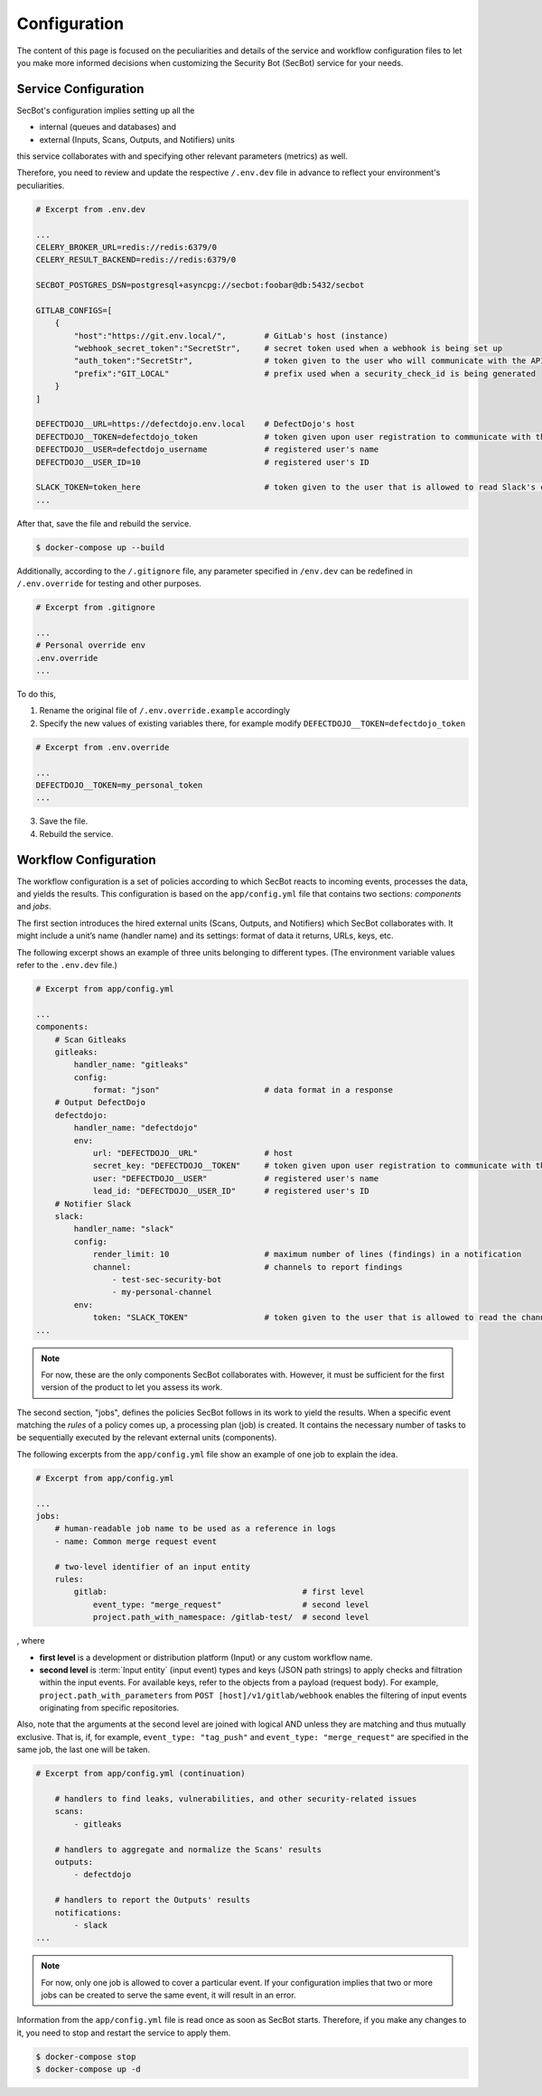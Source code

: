 Configuration
=============

The content of this page is focused on the peculiarities and details of the
service and workflow configuration files to let you make more informed
decisions when customizing the Security Bot (SecBot) service for your needs.

.. _service_configuration:

Service Configuration
---------------------

SecBot's configuration implies setting up all the

* internal (queues and databases) and
* external (Inputs, Scans, Outputs, and Notifiers) units

this service collaborates with and specifying other relevant parameters
(metrics) as well.

Therefore, you need to review and update the respective ``/.env.dev`` file in
advance to reflect your environment's peculiarities.

.. code-block:: text

    # Excerpt from .env.dev

    ...
    CELERY_BROKER_URL=redis://redis:6379/0
    CELERY_RESULT_BACKEND=redis://redis:6379/0

    SECBOT_POSTGRES_DSN=postgresql+asyncpg://secbot:foobar@db:5432/secbot

    GITLAB_CONFIGS=[
        {
            "host":"https://git.env.local/",        # GitLab's host (instance)
            "webhook_secret_token":"SecretStr",     # secret token used when a webhook is being set up
            "auth_token":"SecretStr",               # token given to the user who will communicate with the API to get check results
            "prefix":"GIT_LOCAL"                    # prefix used when a security_check_id is being generated
        }
    ]

    DEFECTDOJO__URL=https://defectdojo.env.local    # DefectDojo's host
    DEFECTDOJO__TOKEN=defectdojo_token              # token given upon user registration to communicate with the DefectDojo's API
    DEFECTDOJO__USER=defectdojo_username            # registered user's name
    DEFECTDOJO__USER_ID=10                          # registered user's ID

    SLACK_TOKEN=token_here                          # token given to the user that is allowed to read Slack's channels
    ...

After that, save the file and rebuild the service.

.. code-block:: console
    
    $ docker-compose up --build

Additionally, according to the ``/.gitignore`` file, any parameter specified
in ``/env.dev`` can be redefined in ``/.env.override`` for testing and other
purposes.

.. code-block:: text
    
    # Excerpt from .gitignore

    ...
    # Personal override env
    .env.override
    ...

To do this,

1. Rename the original file of ``/.env.override.example`` accordingly
2. Specify the new values of existing variables there, for example modify ``DEFECTDOJO__TOKEN=defectdojo_token``

.. code-block:: text
    
    # Excerpt from .env.override

    ...
    DEFECTDOJO__TOKEN=my_personal_token
    ...

3. Save the file.
4. Rebuild the service.

.. _workflow_configuration:

Workflow Configuration
----------------------

The workflow configuration is a set of policies according to which SecBot
reacts to incoming events, processes the data, and yields the results. This
configuration is based on the ``app/config.yml`` file that contains two
sections: *components* and *jobs*.

The first section introduces the hired external units (Scans, Outputs, and
Notifiers) which SecBot collaborates with. It might include a unit’s name
(handler name) and its settings: format of data it returns, URLs, keys, etc.

The following excerpt shows an example of three units belonging to different
types. (The environment variable values refer to the ``.env.dev`` file.)

.. code-block:: yaml
    
    # Excerpt from app/config.yml

    ...
    components:
        # Scan Gitleaks
        gitleaks:
            handler_name: "gitleaks"
            config:
                format: "json"                      # data format in a response
        # Output DefectDojo
        defectdojo:
            handler_name: "defectdojo"
            env:
                url: "DEFECTDOJO__URL"              # host
                secret_key: "DEFECTDOJO__TOKEN"     # token given upon user registration to communicate with the API
                user: "DEFECTDOJO__USER"            # registered user's name
                lead_id: "DEFECTDOJO__USER_ID"      # registered user's ID
        # Notifier Slack
        slack:
            handler_name: "slack"
            config:
                render_limit: 10                    # maximum number of lines (findings) in a notification
                channel:                            # channels to report findings
                    - test-sec-security-bot
                    - my-personal-channel
            env:
                token: "SLACK_TOKEN"                # token given to the user that is allowed to read the channels
    ...

.. note::

    For now, these are the only components SecBot collaborates with. However,
    it must be sufficient for the first version of the product to let you
    assess its work.

The second section, "jobs", defines the policies SecBot follows in its work to
yield the results. When a specific event matching the *rules* of a
policy comes up, a processing plan (job) is created. It contains the necessary
number of tasks to be sequentially executed by the relevant external units
(components).

The following excerpts from the ``app/config.yml`` file show an example of one job
to explain the idea.

.. code-block:: yaml

    # Excerpt from app/config.yml

    ...
    jobs:
        # human-readable job name to be used as a reference in logs
        - name: Common merge request event
            
        # two-level identifier of an input entity 
        rules:
            gitlab:                                         # first level
                event_type: "merge_request"                 # second level
                project.path_with_namespace: /gitlab-test/  # second level
                
, where

* **first level** is a development or distribution platform (Input) or any custom workflow name.
* **second level** is :term:`Input entity` (input event) types and keys (JSON path strings) to apply checks and filtration within the input events. For available keys, refer to the objects from a payload (request body). For example, ``project.path_with_parameters`` from ``POST [host]/v1/gitlab/webhook`` enables the filtering of input events originating from specific repositories.

Also, note that the arguments at the second level are joined with logical AND
unless they are matching and thus mutually exclusive. That is, if, for
example, ``event_type: "tag_push"`` and ``event_type: "merge_request"`` are
specified in the same job, the last one will be taken.

.. code-block:: yaml

    # Excerpt from app/config.yml (continuation)

        # handlers to find leaks, vulnerabilities, and other security-related issues
        scans:
            - gitleaks
            
        # handlers to aggregate and normalize the Scans' results
        outputs:
            - defectdojo

        # handlers to report the Outputs' results
        notifications:
            - slack
    ...

.. note::

    For now, only one job is allowed to cover a particular event. If your
    configuration implies that two or more jobs can be created to serve the
    same event, it will result in an error.

Information from the ``app/config.yml`` file is read once as soon as SecBot
starts. Therefore, if you make any changes to it, you need to stop and restart
the service to apply them.

.. code-block:: console

    $ docker-compose stop
    $ docker-compose up -d